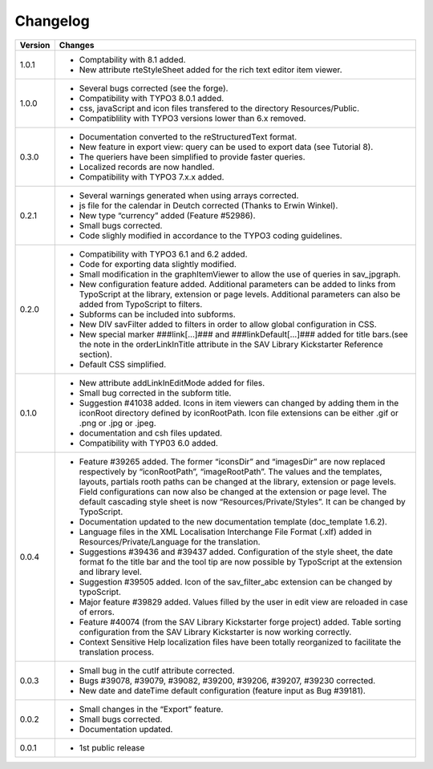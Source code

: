 .. ==================================================
.. FOR YOUR INFORMATION
.. --------------------------------------------------
.. -*- coding: utf-8 -*- with BOM.

.. ==================================================
.. DEFINE SOME TEXTROLES
.. --------------------------------------------------
.. role::   underline
.. role::   typoscript(code)
.. role::   ts(typoscript)
   :class:  typoscript
.. role::   php(code)


Changelog
=========

.. tabularcolumns:: |r|p{13.7cm}|

=======  ===========================================================================
Version  Changes
=======  ===========================================================================
1.0.1    - Comptability with 8.1 added.
         - New attribute rteStyleSheet added for the rich text editor item viewer.
1.0.0    - Several bugs corrected (see the forge).
         - Compatibility with TYPO3 8.0.1 added.
         - css, javaScript and icon files transfered to the directory Resources/Public.
         - Compatiblility with TYPO3 versions lower than 6.x removed.
         
0.3.0    - Documentation converted to the reStructuredText format.
         - New feature in export view: query can be used to export data
           (see Tutorial 8).
         - The queriers have been simplified to provide faster queries.
         - Localized records are now handled.
         - Compatibility with TYPO3 7.x.x added.
         
0.2.1    - Several warnings generated when using arrays corrected.
         - js file for the calendar in Deutch corrected (Thanks to Erwin Winkel).
         - New type “currency” added (Feature #52986).
         - Small bugs corrected.
         - Code slighly modified in accordance to the TYPO3 coding guidelines.

0.2.0    - Compatibility with TYPO3 6.1 and 6.2 added.
         - Code for exporting data slightly modified.
         - Small modification in the graphItemViewer to allow the use of queries
           in sav\_jpgraph.
         - New configuration feature added. Additional parameters can be added to
           links from TypoScript at the library, extension or page levels.
           Additional parameters can also be added from TypoScript to filters.
         - Subforms can be included into subforms.
         - New DIV savFilter added to filters in order to allow global
           configuration in CSS.
         - New special marker ###link[...]### and ###linkDefault[...]### added
           for title bars.(see the note in the orderLinkInTitle attribute in the
           SAV Library Kickstarter Reference section).
         - Default CSS simplified.

0.1.0    - New attribute addLinkInEditMode added for files.
         - Small bug corrected in the subform title.
         - Suggestion #41038 added. Icons in item viewers can changed by adding
           them in the iconRoot directory defined by iconRootPath. Icon file
           extensions can be either .gif or .png or .jpg or .jpeg.
         - documentation and csh files updated.
         - Compatibility with TYP03 6.0 added.

0.0.4    - Feature #39265 added. The former “iconsDir” and “imagesDir” are now
           replaced respectively by “iconRootPath”, “imageRootPath”. The values
           and the templates, layouts, partials rooth paths can be changed at the
           library, extension or page levels. Field configurations can now also
           be changed at the extension or page level. The default cascading style
           sheet is now “Resources/Private/Styles”. It can be changed by
           TypoScript.
         - Documentation updated to the new documentation template (doc\_template
           1.6.2).
         - Language files in the XML Localisation Interchange File Format (.xlf)
           added in Resources/Private/Language for the translation.
         - Suggestions #39436 and #39437 added. Configuration of the style sheet,
           the date format fo the title bar and the tool tip are now possible by
           TypoScript at the extension and library level.
         - Suggestion #39505 added. Icon of the sav\_filter\_abc extension can be
           changed by typoScript.
         - Major feature #39829 added. Values filled by the user in edit view are
           reloaded in case of errors.
         - Feature #40074 (from the SAV Library Kickstarter forge project) added.
           Table sorting configuration from the SAV Library Kickstarter is now
           working correctly.
         - Context Sensitive Help localization files have been totally
           reorganized to facilitate the translation process.

0.0.3    - Small bug in the cutIf attribute corrected.
         - Bugs #39078, #39079, #39082, #39200, #39206, #39207, #39230 corrected.
         - New date and dateTime default configuration (feature input as Bug
           #39181).

0.0.2    - Small changes in the “Export” feature.
         - Small bugs corrected.
         - Documentation updated.

0.0.1    - 1st public release
=======  ===========================================================================